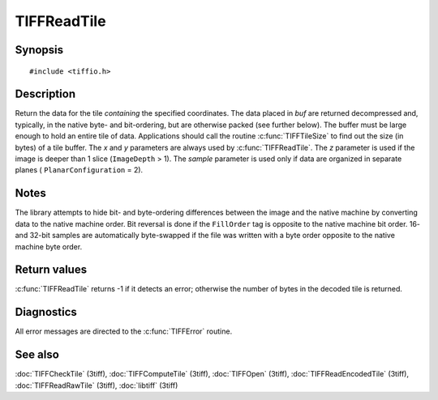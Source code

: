 TIFFReadTile
============

Synopsis
--------

.. highlight:: c

::

    #include <tiffio.h>

.. c:function:: tsize_t TIFFReadTile(TIFF* tif, tdata_t buf, uint32_t x, uint32_t y, uint32_t z, tsample_t sample)

Description
-----------

Return the data for the tile *containing* the specified coordinates. The
data placed in *buf* are returned decompressed and, typically, in the
native byte- and bit-ordering, but are otherwise packed (see further
below). The buffer must be large enough to hold an entire tile of data.
Applications should call the routine :c:func:`TIFFTileSize` to find out
the size (in bytes) of a tile buffer. The *x* and *y* parameters are
always used by :c:func:`TIFFReadTile`.  The *z* parameter is used if the
image is deeper than 1 slice (``ImageDepth`` > 1).  The *sample*
parameter is used only if data are organized in separate planes (
``PlanarConfiguration`` = 2).

Notes
-----

The library attempts to hide bit- and byte-ordering differences between
the image and the native machine by converting data to the native machine
order.  Bit reversal is done if the ``FillOrder`` tag is opposite to the
native machine bit order. 16- and 32-bit samples are automatically
byte-swapped if the file was written with a byte order opposite to the
native machine byte order.

Return values
-------------

:c:func:`TIFFReadTile` returns -1 if it detects an error; otherwise the
number of bytes in the decoded tile is returned.

Diagnostics
-----------

All error messages are directed to the :c:func:`TIFFError` routine.

See also
--------

:doc:`TIFFCheckTile` (3tiff),
:doc:`TIFFComputeTile` (3tiff),
:doc:`TIFFOpen` (3tiff),
:doc:`TIFFReadEncodedTile` (3tiff),
:doc:`TIFFReadRawTile` (3tiff),
:doc:`libtiff` (3tiff)
